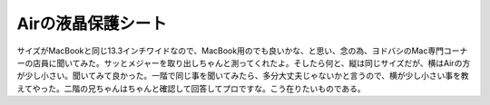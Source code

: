 Airの液晶保護シート
===================

サイズがMacBookと同じ13.3インチワイドなので、MacBook用のでも良いかな、と思い、念の為、ヨドバシのMac専門コーナーの店員に聞いてみた。サッとメジャーを取り出しちゃんと測ってくれたよ。そしたら何と、縦は同じサイズだが、横はAirの方が少し小さい。聞いてみて良かった。一階で同じ事を聞いてみたら、多分大丈夫じゃないかと言うので、横が少し小さい事を教えてやった。二階の兄ちゃんはちゃんと確認して回答してプロですな。こう在りたいものである。






.. author:: default
.. categories:: MacBook,computer
.. tags::
.. comments::
